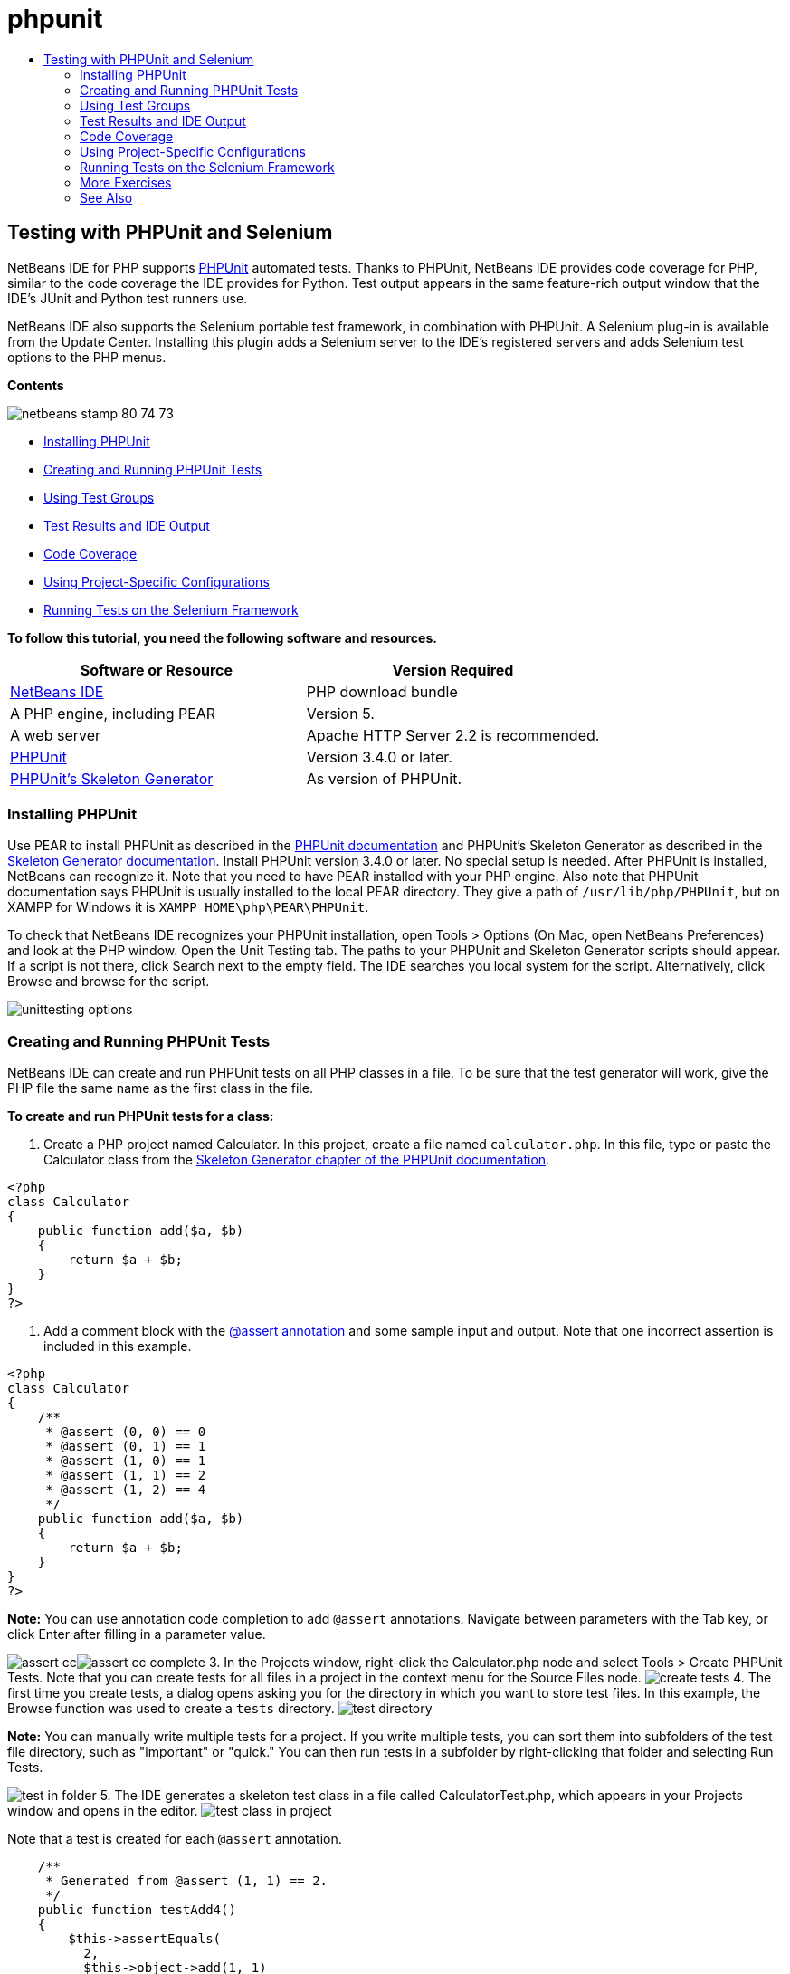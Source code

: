 // 
//     Licensed to the Apache Software Foundation (ASF) under one
//     or more contributor license agreements.  See the NOTICE file
//     distributed with this work for additional information
//     regarding copyright ownership.  The ASF licenses this file
//     to you under the Apache License, Version 2.0 (the
//     "License"); you may not use this file except in compliance
//     with the License.  You may obtain a copy of the License at
// 
//       http://www.apache.org/licenses/LICENSE-2.0
// 
//     Unless required by applicable law or agreed to in writing,
//     software distributed under the License is distributed on an
//     "AS IS" BASIS, WITHOUT WARRANTIES OR CONDITIONS OF ANY
//     KIND, either express or implied.  See the License for the
//     specific language governing permissions and limitations
//     under the License.
//

= phpunit
:jbake-type: page
:jbake-tags: old-site, needs-review
:jbake-status: published
:keywords: Apache NetBeans  phpunit
:description: Apache NetBeans  phpunit
:toc: left
:toc-title:

== Testing with PHPUnit and Selenium

NetBeans IDE for PHP supports link:http://www.phpunit.de[PHPUnit] automated tests. Thanks to PHPUnit, NetBeans IDE provides code coverage for PHP, similar to the code coverage the IDE provides for Python. Test output appears in the same feature-rich output window that the IDE's JUnit and Python test runners use.

NetBeans IDE also supports the Selenium portable test framework, in combination with PHPUnit. A Selenium plug-in is available from the Update Center. Installing this plugin adds a Selenium server to the IDE's registered servers and adds Selenium test options to the PHP menus.

*Contents*

image:netbeans-stamp-80-74-73.png[title="Content on this page applies to the NetBeans IDE 7.2, 7.3, 7.4 and 8.0"]

* link:#installing-phpunit[Installing PHPUnit]
* link:#create-test[Creating and Running PHPUnit Tests]
* link:#test-groups[Using Test Groups]
* link:#result-windows[Test Results and IDE Output]
* link:#code-coverage[Code Coverage]
* link:#project-specific-configurations[Using Project-Specific Configurations]
* link:#selenium[Running Tests on the Selenium Framework]

*To follow this tutorial, you need the following software and resources.*

|===
|Software or Resource |Version Required 

|link:https://netbeans.org/downloads/index.html[NetBeans IDE] |PHP download bundle 

|A PHP engine, including PEAR |Version 5. 

|A web server |Apache HTTP Server 2.2 is recommended.
 

|link:http://www.phpunit.de[PHPUnit] |Version 3.4.0 or later. 

|link:http://www.phpunit.de/manual/current/en/skeleton-generator.html[PHPUnit's Skeleton Generator] |As version of PHPUnit. 
|===

=== Installing PHPUnit

Use PEAR to install PHPUnit as described in the link:http://www.phpunit.de/manual/current/en/installation.html[PHPUnit documentation] and PHPUnit's Skeleton Generator as described in the link:http://www.phpunit.de/manual/current/en/skeleton-generator.html[Skeleton Generator documentation]. Install PHPUnit version 3.4.0 or later. No special setup is needed. After PHPUnit is installed, NetBeans can recognize it. Note that you need to have PEAR installed with your PHP engine. Also note that PHPUnit documentation says PHPUnit is usually installed to the local PEAR directory. They give a path of `/usr/lib/php/PHPUnit`, but on XAMPP for Windows it is `XAMPP_HOME\php\PEAR\PHPUnit`.

To check that NetBeans IDE recognizes your PHPUnit installation, open Tools > Options (On Mac, open NetBeans Preferences) and look at the PHP window. Open the Unit Testing tab. The paths to your PHPUnit and Skeleton Generator scripts should appear. If a script is not there, click Search next to the empty field. The IDE searches you local system for the script. Alternatively, click Browse and browse for the script.

image:unittesting-options.png[]

=== Creating and Running PHPUnit Tests

NetBeans IDE can create and run PHPUnit tests on all PHP classes in a file. To be sure that the test generator will work, give the PHP file the same name as the first class in the file.

*To create and run PHPUnit tests for a class:*

1. Create a PHP project named Calculator. In this project, create a file named `calculator.php`. In this file, type or paste the Calculator class from the link:http://www.phpunit.de/manual/current/en/skeleton-generator.html[Skeleton Generator chapter of the PHPUnit documentation].
[source,java]
----

<?php
class Calculator
{
    public function add($a, $b)
    {
        return $a + $b;
    }
}
?>
----
2. Add a comment block with the link:http://sebastian-bergmann.de/archives/628-Improved-Skeleton-Generator-in-PHPUnit-3.html[@assert annotation] and some sample input and output. Note that one incorrect assertion is included in this example.
[source,java]
----

<?php
class Calculator
{
    /**
     * @assert (0, 0) == 0
     * @assert (0, 1) == 1
     * @assert (1, 0) == 1
     * @assert (1, 1) == 2
     * @assert (1, 2) == 4
     */
    public function add($a, $b)
    {
        return $a + $b;
    }
}
?>
----

*Note:* You can use annotation code completion to add `@assert` annotations. Navigate between parameters with the Tab key, or click Enter after filling in a parameter value.

image:assert-cc.png[]image:assert-cc-complete.png[]
3. In the Projects window, right-click the Calculator.php node and select Tools > Create PHPUnit Tests. Note that you can create tests for all files in a project in the context menu for the Source Files node.
image:create-tests.png[]
4. The first time you create tests, a dialog opens asking you for the directory in which you want to store test files. In this example, the Browse function was used to create a `tests` directory.
image:test-directory.png[]

*Note:* You can manually write multiple tests for a project. If you write multiple tests, you can sort them into subfolders of the test file directory, such as "important" or "quick." You can then run tests in a subfolder by right-clicking that folder and selecting Run Tests.

image:test-in-folder.png[]
5. The IDE generates a skeleton test class in a file called CalculatorTest.php, which appears in your Projects window and opens in the editor.
image:test-class-in-project.png[]

Note that a test is created for each `@assert` annotation.

[source,java]
----

    /**
     * Generated from @assert (1, 1) == 2.
     */
    public function testAdd4()
    {
        $this->assertEquals(
          2,
          $this->object->add(1, 1)
        );
    }
----
6. You can test either an individual file or the entire project. To test the project, right-click the project's parent node and select Test, or press Alt-F6. To test the Calculator.php file, right-clict the file's node and select Test, or press Ctrl-F6/⌘-F6. This example has only one class in one file, so the results are the same. The IDE runs the tests and displays the results in the Test Results window.
image:test-results-narrow.png[]

A more verbose textual version of the results is displayed in the Output window.

image:test-result-output.png[]

=== Using Test Groups

You can select which groups of tests to execute when the test suite is run. For example, you could have some tests you want to run only in a production environment and other tests that you want to run in both production and development environments. You would place the former tests in a `production` group and the latter tests in both `production` and `development` groups. When you run the test suite in your development environment, you select only the `development` test group to execute.

You must enable test groups for a PHP project before you use test groups on any file in that project.

To mark a test as part of a test group, annotate the test method with `@group [group name]`.

*To create and run test groups:*

1. In the Projects window, right-click the Calculator node and select Properties. The Project Properties open.
2. In the Project Properties, select the PhpUnit category. Select Ask for Test Groups Before Running Tests. Click OK.
image:test-group-properties.png[]
3. Open `CalculatorTest.php` in the editor.
4. For the methods `testAdd`, `testAdd3` and `testAdd5`, add the annotation `@group production`.
image:production-group-annotation.png[]
5. For the methods `testAdd2` and `testAdd4`, add the annotations `@group production` and `@group development`. image:production-development-group-code.png[]
6. Right-click the `Calculator.php` node and select Test. A dialog opens, asking you which test groups to run. Select "development" and click OK. The IDE only runs the tests that are annotated with `@group development`.
image:select-test-group.png[]

For more information about PhpUnit test groups in NetBeans IDE, see the NetBeans IDE for PHP blog post link:http://blogs.oracle.com/netbeansphp/entry/using_phpunit_test_groups[Using PHP Unit Test Groups].

=== Test Results and IDE Output

The results of PHPUnit tests are displayed in two of the IDE's windows, Test Results and Output. The Test Results window has a graphic pane and a short text pane. The Output window gives a more verbose textual version of the output. In this section, you explore the Test Results and Output windows in detail.

In the Test Results window, you get information about failed tests from these locations:

* Messages in the UI pane attached to the tree entry for the failed test
* Text in the right-side pane, including links to the lines of test code that failed
* Tooltip text that appears when you hover the cursor over a failed test in the UI pane

image:test-results-tooltip.png[]

The Test Results window includes the following buttons on the left side:

* Rerun the test image:rerun-button.png[]
* Show failed tests image:show-failed.png[]
* Show passed tests image:show-passed.png[]
* Show tests that passed but with errors image:show-error.png[]
* Navigate between showing the next test result image:next-test-button.png[] or the previous test result image:previous-test-button.png[]

The Output window shows the full output of the PHPUnit script. It can be useful when you cannot identify the cause of an error with the information in the Test Results window. Like Test Results, the Output window includes links to the test class line that failed. It also includes buttons on the left side for rerunning the test and for opening the PHP Options window. image:options-link-button.png[]

image:test-result-output.png[]

=== Code Coverage

NetBeans IDE for PHP offers code coverage along with PHPUnit support. (The IDE also offers code coverage for Python). Code coverage checks whether all your methods are covered by PHPUnit tests. In this section, you see how code coverage works with your existing Calculator class.

*To use code coverage:*

1. Open Calculator.php and add a duplicate `add` function, called `add2`. The `Calculator` class now looks like the following:
[source,java]
----

<?php
class Calculator {
    /**
     * @assert (0, 0) == 0
     * @assert (0, 1) == 1
     * @assert (1, 0) == 1
     * @assert (1, 1) == 2
     * @assert (1, 2) == 4
     */
    public function add($a, $b) {
        return $a + $b;
    }

    public function add2($a, $b) {
        return $a + $b;
    }

}    
?>

----
2. Right-click the project node. From the context menu, select Code Coverage > Collect and Display Code Coverage. By default, Show Editor Bar is also selected.
image:turn-on-code-coverage.png[]
3. The editor now has a code coverage editor bar across the bottom. Because code coverage has not been tested, the editor bar reports 0% coverage. (It also displays this after you click Clear to clear test results.)
image:editor-bar-before.png[]
4. Click Test to test the open file or All Tests to run all tests for the project. The Test Results display. In addition, the Code Coverage bar tells you what percentage of your executable code statements is covered by tests. In the editor window, covered code is highlighted in green and uncovered code is highlighted in red.

*Warning:* If you re-generate the test files AFTER adding the add2 function, the PHPUnit tests will not run. This is because PHPUnit creates two conflicting testAdd2 functions. Do not differentiate functions by appending numbers at the end if you plan to use PHPUnit on more than one such function. See the link:http://www.phpunit.de/ticket/701[the PHPUnit documentation].

image:editor-bar-after.png[]
5. In the Editor Bar, click on Report... The Code Coverage report opens, showing the results of all tests run on your project. Buttons in the report let you clear the results, run all the tests again, or deactivate code coverage (click Done).
image:code-coverage-report.png[]
6. You can add another class to your project, delete and recreate the test files and look at the code coverage report again. Your new class is listed. In the following report, the `Calculator` class again has a function that is not included in the tests.
image:code-coverage-report2.png[]

=== Using Project-Specific Configurations

In the IDE, you can select the following custom configurations for your project:

* A bootstrap file
* An XML configuration file
* A test suite
* A custom PHPUnit script

*To set a project-specific configuration:*

1. Right-click the project's node or the project's Test Files node and select Properties. This opens the Properties dialog.
image:project-ctxmenu.png[]
2. Select the PHPUnit category. A dialog opens in which you can select a custom bootstrap, XML configuration, PHPUnit script, or test suite file.
image:proj-properties.png[]
3. If you are not familiar with the structure of bootstrap or XML configuration files, you can use NetBeans IDE to generate a skeleton for you. You can also find instructions about using the dialog by clicking Help.
image:proj-properties-selected.png[]

The _bootstrap option_ is required for projects that use a custom class loader, for example by implementing the `__autoload()` magic function. You also use the bootstrap option if you need to include a file in advance, such as a file that defines global constants used by multiple classes in your project.

The _XML configuration file_ allows you to define options that you use in a command line call. There is a complete introduction in the link:http://www.phpunit.de/manual/3.3/en/appendixes.configuration.html[PHPUnit manual]. You can also use the XML configuration file to define `php.ini` settings and global vars for your test cases. You can set the bootstrap option in the XML configuration file too.

If you set a _custom test suite,_ you run that suite whenever you select Run >Test Project. This is particularly useful when you wish to run only a subset of your tests, or if you want to use recently added features of PHPUnit that you have to add manually, such as Data Providers. Note that you may of course define as many test suites as you want and run them separately by right-clicking the file in your project explorer and choosing "run". To prevent confusion, NetBeans notifies you if you are using a custom Test Suite. The notification can be found in the Test Results and in the Output window.

You can use a _custom PHPUnit script_ for a project, instead of the default script selected in Tools > Options. The custom PHPUnit script can include any command-line switches described in the link:http://www.phpunit.de/manual/3.7/en/textui.html[PHPUnit manual].

 

=== Running Tests on the Selenium Framework

Selenium is a portable software testing framework for web applications. The tests can be written as HTML tables or coded in a number of popular programming languages and can be run directly in most modern web browsers. Selenium can be deployed on Windows, Linux, and Macintosh. For more details see the link:http://docs.seleniumhq.org[Selenium web site].

NetBeans IDE has a plugin that includes a Selenium server. With this plugin, you can run Selenium tests on PHP, Web Application, or Maven projects. To run Selenium tests on PHP, you need to install the Testing Selenium package to your PHP engine.

*To run Selenium tests on PHP:*

1. Open a command prompt and run the command `pear install Testing_Selenium-beta`. You need `PHP_HOME/php/PEAR` on your Path. If the command is successful, the prompt will display `install ok: channel://pear.php.net/Testing_Selenium-0.4.3`.
2. In the IDE, open Tools > Plugins and install the Selenium Module for PHP.
3. In the Projects window, right-click the project node for your Calculator project. Select New > Other. The New File wizard opens. Select Selenium and click Next.
image:new-selenium.png[]
4. The first time you create a Selenium test, a dialog opens asking you to set a directory for Selenium test files. This should be a separate directory from PHPUnit test files. Otherwise, the Selenium tests run every time you run unit tests. Running functional tests like Selenium usually takes more time than running unit tests, therefore you will probably not want to run these tests every time you run unit tests.
5. Accept the defaults in the Name and Location page and click Finish. The new Selenium test file opens in the editor and appears in the Projects window.
image:selenium-test-in-project.png[]
6. The Run Selenium Tests item is now added to the project's context menu. Click this item, and the Selenium test results display in the Test Results window, the same as PHPUnit tests.

=== More Exercises

Here are a few more ideas for you to explore:

* Add a second class to Calculator.php, such as a `Calculator2` class that multiplies $a and $b. Delete and regenerate the tests.
* If you try the multi-part link:./wish-list-tutorial-main-page.html[Creating a CRUD Application tutorial], create a Selenium test for the final project.
link:/about/contact_form.html?to=3&subject=Feedback:PHPUnit and Selenium on NB 6.7[Send Feedback on This Tutorial]


To send comments and suggestions, get support, and keep informed on the latest developments on the NetBeans IDE PHP development features, link:../../../community/lists/top.html[join the users@php.netbeans.org mailing list]. This list is mirrored on the link:http://forums.netbeans.org/[NetBeans IDE forums].

=== See Also

For more information about testing PHP in NetBeans IDE, see the following resources:

* link:http://blogs.oracle.com/netbeansphp/entry/phpunit_support_added[NetBeans for PHP Blog: PHPUnit Support Added]
* link:http://blogs.oracle.com/netbeansphp/entry/ui_for_phpunit_support[NetBeans for PHP Blog: UI for PHPUnit Support]
* link:http://blogs.oracle.com/netbeansphp/entry/code_coverage_for_php_why[NetBeans for PHP Blog: Code Coverage for PHP -- Why Not?]
* link:http://blogs.oracle.com/netbeansphp/entry/recent_improvements_in_phpunit_support[NetBeans for PHP Blog: Recent Improvements in PHPUnit Support]
* link:http://wiki.netbeans.org/SeleniumPluginPHP[NetBeans IDE Wiki: Selenium Plugin for PHP]
* link:./debugging.html[Debugging PHP Source Code in the NetBeans IDE]

link:../../trails/php.html[Back to the PHP Learning Trail]


NOTE: This document was automatically converted to the AsciiDoc format on 2018-03-13, and needs to be reviewed.
